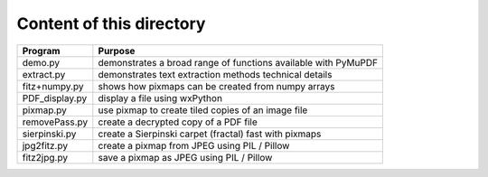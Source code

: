 ===========================
Content of this directory
===========================

===================== ===============================================================
Program               Purpose
===================== ===============================================================
demo.py               demonstrates a broad range of functions available with PyMuPDF
extract.py            demonstrates text extraction methods technical details
fitz+numpy.py         shows how pixmaps can be created from numpy arrays
PDF_display.py        display a file using wxPython
pixmap.py             use pixmap to create tiled copies of an image file
removePass.py         create a decrypted copy of a PDF file
sierpinski.py         create a Sierpinski carpet (fractal) fast with pixmaps
jpg2fitz.py           create a pixmap from JPEG using PIL / Pillow
fitz2jpg.py           save a pixmap as JPEG using PIL / Pillow
===================== ===============================================================
